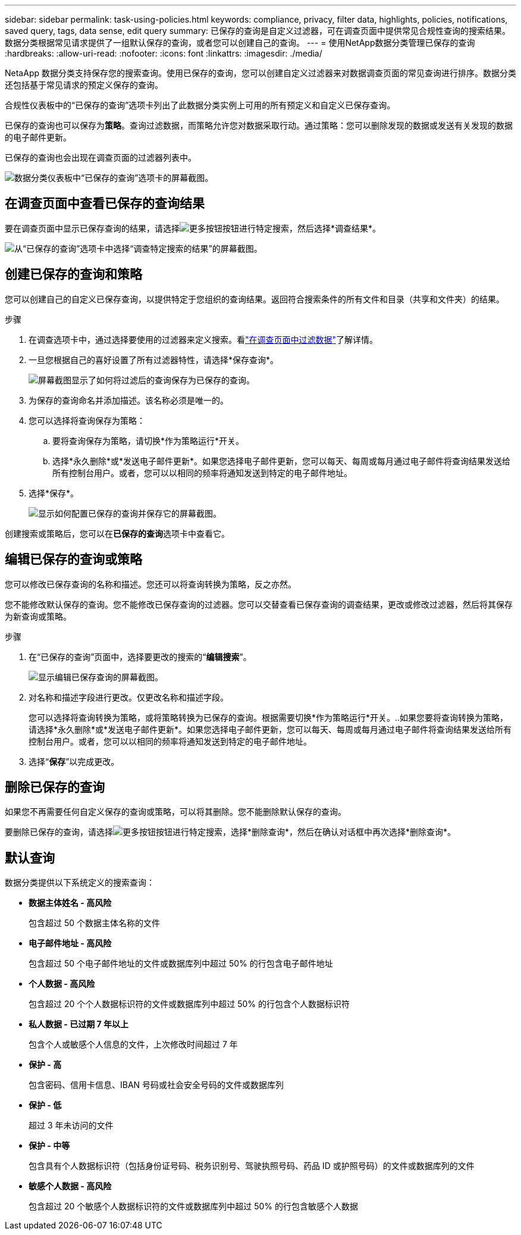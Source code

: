 ---
sidebar: sidebar 
permalink: task-using-policies.html 
keywords: compliance, privacy, filter data, highlights, policies, notifications, saved query, tags, data sense, edit query 
summary: 已保存的查询是自定义过滤器，可在调查页面中提供常见合规性查询的搜索结果。数据分类根据常见请求提供了一组默认保存的查询，或者您可以创建自己的查询。 
---
= 使用NetApp数据分类管理已保存的查询
:hardbreaks:
:allow-uri-read: 
:nofooter: 
:icons: font
:linkattrs: 
:imagesdir: ./media/


[role="lead"]
NetaApp 数据分类支持保存您的搜索查询。使用已保存的查询，您可以创建自定义过滤器来对数据调查页面的常见查询进行排序。数据分类还包括基于常见请求的预定义保存的查询。

合规性仪表板中的“已保存的查询”选项卡列出了此数据分类实例上可用的所有预定义和自定义已保存查询。

已保存的查询也可以保存为**策略**。查询过滤数据，而策略允许您对数据采取行动。通过策略：您可以删除发现的数据或发送有关发现的数据的电子邮件更新。

已保存的查询也会出现在调查页面的过滤器列表中。

image:screenshot_compliance_highlights_tab.png["数据分类仪表板中“已保存的查询”选项卡的屏幕截图。"]



== 在调查页面中查看已保存的查询结果

要在调查页面中显示已保存查询的结果，请选择image:button-gallery-options.gif["更多按钮"]按钮进行特定搜索，然后选择*调查结果*。

image:screenshot_compliance_highlights_investigate.png["从“已保存的查询”选项卡中选择“调查特定搜索的结果”的屏幕截图。"]



== 创建已保存的查询和策略

您可以创建自己的自定义已保存查询，以提供特定于您组织的查询结果。返回符合搜索条件的所有文件和目录（共享和文件夹）的结果。

.步骤
. 在调查选项卡中，通过选择要使用的过滤器来定义搜索。看link:task-investigate-data.html["在调查页面中过滤数据"]了解详情。
. 一旦您根据自己的喜好设置了所有过滤器特性，请选择*保存查询*。
+
image:../media/screenshot_compliance_save_as_highlight.png["屏幕截图显示了如何将过滤后的查询保存为已保存的查询。"]

. 为保存的查询命名并添加描述。该名称必须是唯一的。
. 您可以选择将查询保存为策略：
+
.. 要将查询保存为策略，请切换*作为策略运行*开关。
.. 选择*永久删除*或*发送电子邮件更新*。如果您选择电子邮件更新，您可以每天、每周或每月通过电子邮件将查询结果发送给所有控制台用户。或者，您可以以相同的频率将通知发送到特定的电子邮件地址。


. 选择*保存*。
+
image:../media/screenshot_compliance_save_highlight2.png["显示如何配置已保存的查询并保存它的屏幕截图。"]



创建搜索或策略后，您可以在**已保存的查询**选项卡中查看它。



== 编辑已保存的查询或策略

您可以修改已保存查询的名称和描述。您还可以将查询转换为策略，反之亦然。

您不能修改默认保存的查询。您不能修改已保存查询的过滤器。您可以交替查看已保存查询的调查结果，更改或修改过滤器，然后将其保存为新查询或策略。

.步骤
. 在“已保存的查询”页面中，选择要更改的搜索的“*编辑搜索*”。
+
image:screenshot-edit-search.png["显示编辑已保存查询的屏幕截图。"]

. 对名称和描述字段进行更改。仅更改名称和描述字段。
+
您可以选择将查询转换为策略，或将策略转换为已保存的查询。根据需要切换*作为策略运行*开关。..如果您要将查询转换为策略，请选择*永久删除*或*发送电子邮件更新*。如果您选择电子邮件更新，您可以每天、每周或每月通过电子邮件将查询结果发送给所有控制台用户。或者，您可以以相同的频率将通知发送到特定的电子邮件地址。

. 选择“*保存*”以完成更改。




== 删除已保存的查询

如果您不再需要任何自定义保存的查询或策略，可以将其删除。您不能删除默认保存的查询。

要删除已保存的查询，请选择image:button-gallery-options.gif["更多按钮"]按钮进行特定搜索，选择*删除查询*，然后在确认对话框中再次选择*删除查询*。



== 默认查询

数据分类提供以下系统定义的搜索查询：

* **数据主体姓名 - 高风险**
+
包含超过 50 个数据主体名称的文件

* **电子邮件地址 - 高风险**
+
包含超过 50 个电子邮件地址的文件或数据库列中超过 50% 的行包含电子邮件地址

* **个人数据 - 高风险**
+
包含超过 20 个个人数据标识符的文件或数据库列中超过 50% 的行包含个人数据标识符

* **私人数据 - 已过期 7 年以上**
+
包含个人或敏感个人信息的文件，上次修改时间超过 7 年

* **保护 - 高**
+
包含密码、信用卡信息、IBAN 号码或社会安全号码的文件或数据库列

* **保护 - 低**
+
超过 3 年未访问的文件

* **保护 - 中等**
+
包含具有个人数据标识符（包括身份证号码、税务识别号、驾驶执照号码、药品 ID 或护照号码）的文件或数据库列的文件

* **敏感个人数据 - 高风险**
+
包含超过 20 个敏感个人数据标识符的文件或数据库列中超过 50% 的行包含敏感个人数据


